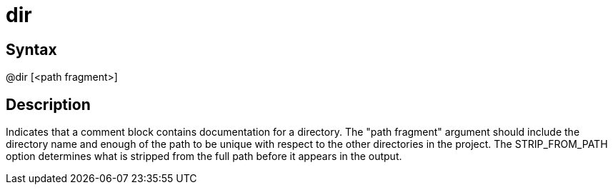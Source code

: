 = dir

== Syntax
@dir [&lt;path fragment&gt;]

== Description
Indicates that a comment block contains documentation for a directory. The "path fragment" argument should include the directory name and enough of the path to be unique with respect to the other directories in the project. The STRIP_FROM_PATH option determines what is stripped from the full path before it appears in the output.